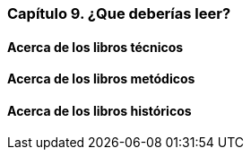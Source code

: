 
=== Capítulo 9. ¿Que deberías leer?

==== Acerca de los libros técnicos

==== Acerca de los libros metódicos

==== Acerca de los libros históricos
